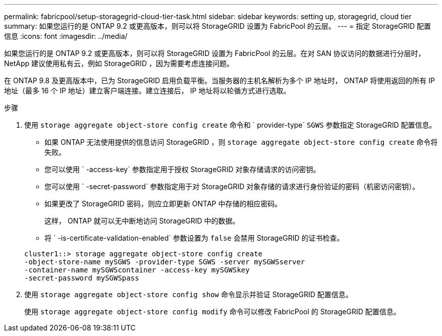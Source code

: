 ---
permalink: fabricpool/setup-storagegrid-cloud-tier-task.html 
sidebar: sidebar 
keywords: setting up, storagegrid, cloud tier 
summary: 如果您运行的是 ONTAP 9.2 或更高版本，则可以将 StorageGRID 设置为 FabricPool 的云层。 
---
= 指定 StorageGRID 配置信息
:icons: font
:imagesdir: ../media/


[role="lead"]
如果您运行的是 ONTAP 9.2 或更高版本，则可以将 StorageGRID 设置为 FabricPool 的云层。在对 SAN 协议访问的数据进行分层时， NetApp 建议使用私有云，例如 StorageGRID ，因为需要考虑连接问题。

在 ONTAP 9.8 及更高版本中，已为 StorageGRID 启用负载平衡。当服务器的主机名解析为多个 IP 地址时， ONTAP 将使用返回的所有 IP 地址（最多 16 个 IP 地址）建立客户端连接。建立连接后， IP 地址将以轮循方式进行选取。

.步骤
. 使用 `storage aggregate object-store config create` 命令和 ` provider-type` `SGWS` 参数指定 StorageGRID 配置信息。
+
** 如果 ONTAP 无法使用提供的信息访问 StorageGRID ，则 `storage aggregate object-store config create` 命令将失败。
** 您可以使用 ` -access-key` 参数指定用于授权 StorageGRID 对象存储请求的访问密钥。
** 您可以使用 ` -secret-password` 参数指定用于对 StorageGRID 对象存储的请求进行身份验证的密码（机密访问密钥）。
** 如果更改了 StorageGRID 密码，则应立即更新 ONTAP 中存储的相应密码。
+
这样， ONTAP 就可以无中断地访问 StorageGRID 中的数据。

** 将 ` -is-certificate-validation-enabled` 参数设置为 `false` 会禁用 StorageGRID 的证书检查。


+
[listing]
----
cluster1::> storage aggregate object-store config create
-object-store-name mySGWS -provider-type SGWS -server mySGWSserver
-container-name mySGWScontainer -access-key mySGWSkey
-secret-password mySGWSpass
----
. 使用 `storage aggregate object-store config show` 命令显示并验证 StorageGRID 配置信息。
+
使用 `storage aggregate object-store config modify` 命令可以修改 FabricPool 的 StorageGRID 配置信息。


